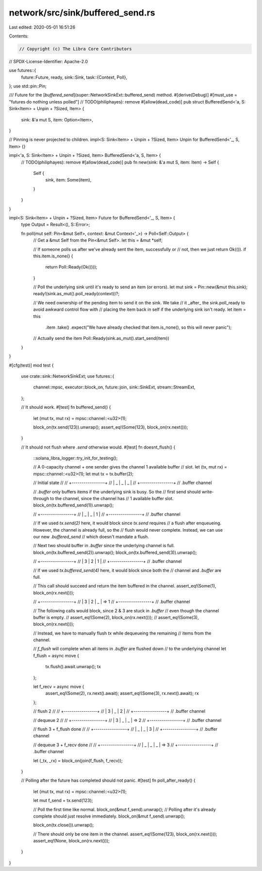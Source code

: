 network/src/sink/buffered_send.rs
=================================

Last edited: 2020-05-01 16:51:26

Contents:

.. code-block:: rs

    // Copyright (c) The Libra Core Contributors
// SPDX-License-Identifier: Apache-2.0

use futures::{
    future::Future,
    ready,
    sink::Sink,
    task::{Context, Poll},
};
use std::pin::Pin;

/// Future for the [`buffered_send`](super::NetworkSinkExt::buffered_send) method.
#[derive(Debug)]
#[must_use = "futures do nothing unless polled"]
// TODO(philiphayes): remove
#[allow(dead_code)]
pub struct BufferedSend<'a, S: Sink<Item> + Unpin + ?Sized, Item> {
    sink: &'a mut S,
    item: Option<Item>,
}

// Pinning is never projected to children.
impl<S: Sink<Item> + Unpin + ?Sized, Item> Unpin for BufferedSend<'_, S, Item> {}

impl<'a, S: Sink<Item> + Unpin + ?Sized, Item> BufferedSend<'a, S, Item> {
    // TODO(philiphayes): remove
    #[allow(dead_code)]
    pub fn new(sink: &'a mut S, item: Item) -> Self {
        Self {
            sink,
            item: Some(item),
        }
    }
}

impl<S: Sink<Item> + Unpin + ?Sized, Item> Future for BufferedSend<'_, S, Item> {
    type Output = Result<(), S::Error>;

    fn poll(mut self: Pin<&mut Self>, context: &mut Context<'_>) -> Poll<Self::Output> {
        // Get a &mut Self from the Pin<&mut Self>.
        let this = &mut *self;

        // If someone polls us after we've already sent the item, successfully or
        // not, then we just return Ok(()).
        if this.item.is_none() {
            return Poll::Ready(Ok(()));
        }

        // Poll the underlying sink until it's ready to send an item (or errors).
        let mut sink = Pin::new(&mut this.sink);
        ready!(sink.as_mut().poll_ready(context))?;

        // We need ownership of the pending item to send it on the sink. We take
        // it _after_ the sink.poll_ready to avoid awkward control flow with
        // placing the item back in self if the underlying sink isn't ready.
        let item = this
            .item
            .take()
            .expect("We have already checked that item.is_none(), so this will never panic");

        // Actually send the item
        Poll::Ready(sink.as_mut().start_send(item))
    }
}

#[cfg(test)]
mod test {
    use crate::sink::NetworkSinkExt;
    use futures::{
        channel::mpsc, executor::block_on, future::join, sink::SinkExt, stream::StreamExt,
    };

    // It should work.
    #[test]
    fn buffered_send() {
        let (mut tx, mut rx) = mpsc::channel::<u32>(1);

        block_on(tx.send(123)).unwrap();
        assert_eq!(Some(123), block_on(rx.next()));
    }

    // It should not flush where `.send` otherwise would.
    #[test]
    fn doesnt_flush() {
        ::solana_libra_logger::try_init_for_testing();

        // A 0-capacity channel + one sender gives the channel 1 available buffer
        // slot.
        let (tx, mut rx) = mpsc::channel::<u32>(1);
        let mut tx = tx.buffer(2);

        // Initial state
        //
        // +-----------------+
        // | _ | _ |    _    |
        // +-----------------+
        //  .buffer \ channel

        // `.buffer` only buffers items if the underlying sink is busy. So the
        // first send should write-through to the channel, since the channel has
        // 1 available buffer slot.
        block_on(tx.buffered_send(1)).unwrap();

        // +-----------------+
        // | _ | _ |    1    |
        // +-----------------+
        //  .buffer \ channel

        // If we used `tx.send(2)` here, it would block since `tx.send` requires
        // a flush after enqueueing. However, the channel is already full, so the
        // flush would never complete. Instead, we can use our new `.buffered_send`
        // which doesn't mandate a flush.

        // Next two should buffer in `.buffer` since the underlying channel is full.
        block_on(tx.buffered_send(2)).unwrap();
        block_on(tx.buffered_send(3)).unwrap();

        // +-----------------+
        // | 3 | 2 |    1    |
        // +-----------------+
        //  .buffer \ channel

        // If we used `tx.buffered_send(4)` here, it would block since both the
        // channel and `.buffer` are full.

        // This call should succeed and return the item buffered in the channel.
        assert_eq!(Some(1), block_on(rx.next()));

        // +-----------------+
        // | 3 | 2 |    _    | => 1
        // +-----------------+
        //  .buffer \ channel

        // The following calls would block, since 2 & 3 are stuck in `.buffer`
        // even though the channel buffer is empty.
        // assert_eq!(Some(2), block_on(rx.next()));
        // assert_eq!(Some(3), block_on(rx.next()));

        // Instead, we have to manually flush `tx` while dequeueing the remaining
        // items from the channel.

        // `f_flush` will complete when all items in `.buffer` are flushed down
        // to the underlying channel
        let f_flush = async move {
            tx.flush().await.unwrap();
            tx
        };

        let f_recv = async move {
            assert_eq!(Some(2), rx.next().await);
            assert_eq!(Some(3), rx.next().await);
            rx
        };

        // flush 2
        //
        // +-----------------+
        // | 3 | _ |    2    |
        // +-----------------+
        //  .buffer \ channel

        // dequeue 2
        //
        // +-----------------+
        // | 3 | _ |    _    | => 2
        // +-----------------+
        //  .buffer \ channel

        // flush 3 + f_flush done
        //
        // +-----------------+
        // | _ | _ |    3    |
        // +-----------------+
        //  .buffer \ channel

        // dequeue 3 + f_recv done
        //
        // +-----------------+
        // | _ | _ |    _    | => 3
        // +-----------------+
        //  .buffer \ channel

        let (_tx, _rx) = block_on(join(f_flush, f_recv));
    }

    // Polling after the future has completed should not panic.
    #[test]
    fn poll_after_ready() {
        let (mut tx, mut rx) = mpsc::channel::<u32>(1);

        let mut f_send = tx.send(123);

        // Poll the first time like normal.
        block_on(&mut f_send).unwrap();
        // Polling after it's already complete should just resolve immediately.
        block_on(&mut f_send).unwrap();

        block_on(tx.close()).unwrap();

        // There should only be one item in the channel.
        assert_eq!(Some(123), block_on(rx.next()));
        assert_eq!(None, block_on(rx.next()));
    }
}


